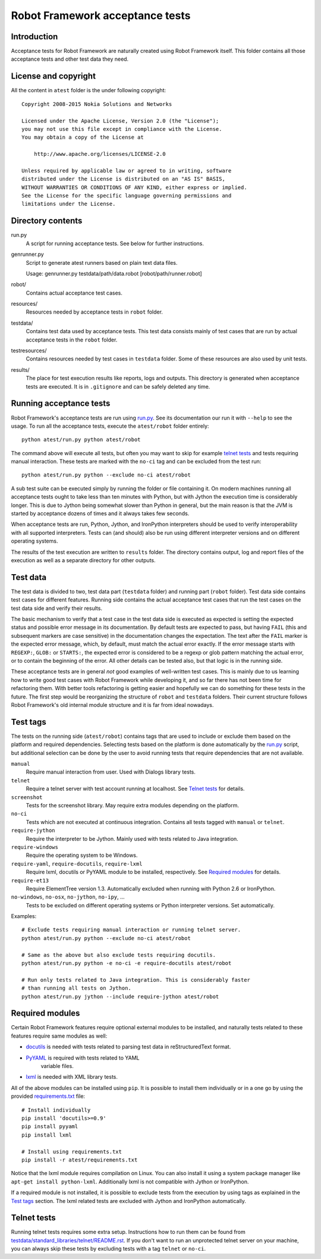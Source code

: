 Robot Framework acceptance tests
================================

Introduction
------------

Acceptance tests for Robot Framework are naturally created using Robot
Framework itself. This folder contains all those acceptance tests and other
test data they need.

License and copyright
---------------------

All the content in ``atest`` folder is the under following copyright::

    Copyright 2008-2015 Nokia Solutions and Networks

    Licensed under the Apache License, Version 2.0 (the "License");
    you may not use this file except in compliance with the License.
    You may obtain a copy of the License at

        http://www.apache.org/licenses/LICENSE-2.0

    Unless required by applicable law or agreed to in writing, software
    distributed under the License is distributed on an "AS IS" BASIS,
    WITHOUT WARRANTIES OR CONDITIONS OF ANY KIND, either express or implied.
    See the License for the specific language governing permissions and
    limitations under the License.

Directory contents
------------------

run.py
    A script for running acceptance tests. See below for further instructions.

genrunner.py
    Script to generate atest runners based on plain text data files.

    Usage:  genrunner.py testdata/path/data.robot [robot/path/runner.robot]

robot/
    Contains actual acceptance test cases.

resources/
    Resources needed by acceptance tests in ``robot`` folder.

testdata/
    Contains test data used by acceptance tests. This test data consists
    mainly of test cases that are run by actual acceptance tests in
    the ``robot`` folder.

testresources/
    Contains resources needed by test cases in ``testdata`` folder.
    Some of these resources are also used by unit tests.

results/
    The place for test execution results like reports, logs and outputs.
    This directory is generated when acceptance tests are executed. It
    is in ``.gitignore`` and can be safely deleted any time.

Running acceptance tests
------------------------

Robot Framework's acceptance tests are run using `<run.py>`__. See its
documentation our run it with ``--help`` to see the usage. To run all the
acceptance tests, execute the ``atest/robot`` folder entirely::

    python atest/run.py python atest/robot

The command above will execute all tests, but often you may want to skip
for example `telnet tests`_ and tests requiring manual interaction. These
tests are marked with the ``no-ci`` tag and can be excluded from the test run::

    python atest/run.py python --exclude no-ci atest/robot

A sub test suite can be executed simply by running the folder or file
containing it. On modern machines running all acceptance tests ought to
take less than ten minutes with Python, but with Jython the execution time
is considerably longer. This is due to Jython being somewhat slower than
Python in general, but the main reason is that the JVM is started by
acceptance dozens of times and it always takes few seconds.

When acceptance tests are run, Python, Jython, and IronPython interpreters
should be used to verify interoperability with all supported interpreters.
Tests can (and should) also be run using different interpreter versions and
on different operating systems.

The results of the test execution are written to ``results`` folder. The
directory contains output, log and report files of the execution as
well as a separate directory for other outputs.

Test data
---------

The test data is divided to two, test data part (``testdata`` folder) and
running part (``robot`` folder). Test data side contains test cases for
different features. Running side contains the actual acceptance test cases
that run the test cases on the test data side and verify their results.

The basic mechanism to verify that a test case in the test data side is
executed as expected is setting the expected status and possible error
message in its documentation. By default tests are expected to pass, but
having ``FAIL`` (this and subsequent markers are case sensitive) in the
documentation changes the expectation. The text after the ``FAIL`` marker
is the expected error message, which, by default, must match the actual
error exactly. If the error message starts with ``REGEXP:``, ``GLOB:`` or
``STARTS:``, the expected error is considered to be a regexp or glob pattern
matching the actual error, or to contain the beginning of the error. All
other details can be tested also, but that logic is in the running side.

These acceptance tests are in general *not* good examples of
well-written test cases. This is mainly due to us learning how to
write good test cases with Robot Framework while developing it, and so
far there has not been time for refactoring them. With better tools
refactoring is getting easier and hopefully we can do something for
these tests in the future. The first step would be reorganizing the
structure of ``robot`` and ``testdata`` folders. Their current structure
follows Robot Framework's old internal module structure and it is far
from ideal nowadays.

Test tags
---------

The tests on the running side (``atest/robot``) contains tags that are used
to include or exclude them based on the platform and required dependencies.
Selecting tests based on the platform is done automatically by the `<run.py>`__
script, but additional selection can be done by the user to avoid running
tests that require dependencies that are not available.

``manual``
  Require manual interaction from user. Used with Dialogs library tests.

``telnet``
  Require a telnet server with test account running at localhost. See
  `Telnet tests`_ for details.

``screenshot``
  Tests for the screenshot library. May require extra modules depending
  on the platform.

``no-ci``
  Tests which are not executed at continuous integration. Contains all tests
  tagged with ``manual`` or ``telnet``.

``require-jython``
  Require the interpreter to be Jython. Mainly used with tests related to
  Java integration.

``require-windows``
  Require the operating system to be Windows.

``require-yaml``, ``require-docutils``, ``require-lxml``
  Require lxml, docutils or PyYAML module to be installed, respectively.
  See `Required modules`_ for details.

``require-et13``
  Require ElementTree version 1.3. Automatically excluded when running with
  Python 2.6 or IronPython.

``no-windows``, ``no-osx``, ``no-jython``, ``no-ipy``,  ...
  Tests to be excluded on different operating systems or Python interpreter
  versions. Set automatically.

Examples::

    # Exclude tests requiring manual interaction or running telnet server.
    python atest/run.py python --exclude no-ci atest/robot

    # Same as the above but also exclude tests requiring docutils.
    python atest/run.py python -e no-ci -e require-docutils atest/robot

    # Run only tests related to Java integration. This is considerably faster
    # than running all tests on Jython.
    python atest/run.py jython --include require-jython atest/robot

Required modules
----------------

Certain Robot Framework features require optional external modules to be
installed, and naturally tests related to these features require same modules
as well:

- `docutils <http://docutils.sourceforge.net/>`_ is needed with tests related
  to parsing test data in reStructuredText format.
- `PyYAML <http://pyyaml.org/>`__ is required with tests related to YAML
   variable files.
- `lxml <http://lxml.de/>`__ is needed with XML library tests.

All of the above modules can be installed using ``pip``. It is possible to
install them individually or in a one go by using the provided
`<requirements.txt>`__ file::

    # Install individually
    pip install 'docutils>=0.9'
    pip install pyyaml
    pip install lxml

    # Install using requirements.txt
    pip install -r atest/requirements.txt

Notice that the lxml module requires compilation on Linux. You can also install
it using a system package manager like ``apt-get install python-lxml``.
Additionally lxml is not compatible with Jython or IronPython.

If a required module is not installed, it is possible to exclude tests
from the execution by using tags as explained in the `Test tags`_ section.
The lxml related tests are excluded with Jython and IronPython automatically.

Telnet tests
------------

Running telnet tests requires some extra setup. Instructions how to run them
can be found from `<testdata/standard_libraries/telnet/README.rst>`_.
If you don't want to run an unprotected telnet server on your machine, you can
always skip these tests by excluding tests with a tag ``telnet`` or ``no-ci``.
